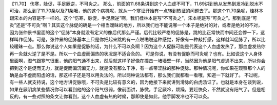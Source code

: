【11.70】  伤寒，脉促，手足厥逆，不可灸之。
那么，前面的11.68条讲到这个人血虚不可下，11.69讲到他从发热到发冷到脱水不可治，那么到了11.70条以及71条哦，他的这个病机呢，就从一个寒证开始有一点转到热证的问题去了。那这个11.70条呢，桂林本跟宋本的内容是不一样的。这个“伤寒，脉促，手足厥逆”啊，我们桂林本是写“不可灸之”，宋本呢是写“可灸之”。那到底是“可灸”还是“不可灸”啊？其实这个脉促的确是一个相当暧昧的地方，所以我们也不能说哪一个本子是绝对的对，或者是绝对的不对，因为张仲景书里面的这个“促脉”本身就没有定义的像后代那么严谨。后代比较严格的促脉是，跳的比正常快而中间还会停一下，这样叫作促脉。可是，张仲景的促脉基本上只是你把起来跳的有一点啪啪啪这种感觉，好像有一种敲打感，这样就叫促脉了，所以比较暧昧一点。那么你说这个人如果是促脉的话，为什么不可以灸啊？因为这个人促脉可能是代表这个人血虚发热了，那血虚发热你再一灸就火逆了是不是。所以一个血虚而偏热的状况是不适合灸的。
可是你说，有没有促脉而可灸呢？也有。比如说这个人身体里面啊，湿气跟寒气很重，他的阳气通不出来，然后就这样子好像在撞击一堵墙壁一样，当然因为他是阳气虚通不出来，所以你会把到这个是促而无力，就是促而偏沉偏无力，就是没有那么干净，有一点带涩脉的那种促脉。那种情况呢，你如果在观察那个人的确是血不虚而阳虚的话，那这样子还是可以用灸法的。所以两种说法都有，那么我们就都看一看哦，知道一下就好了。
不过呢，有一些人就支持说，这个地方讲促脉哦，不可灸是比较有意义的，因为他接下来就讲到滑脉的白虎汤证了。也就是本身在谈到说，如果在厥阴病某些情况你可以看到他的这个阳气很弱，像前面讲，脉微，手足厥冷，烦躁，要赶快灸，不然就没有阳气了。但是相反的，有一些对照的条文让你看到，这个人血虚有热的时候，那即使是如此，他手脚发冷也不可以灸。
